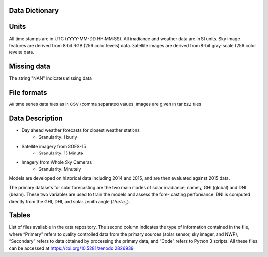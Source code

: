 Data Dictionary
===============

Units
======
All time stamps are in UTC (YYYY-MM-DD HH:MM:SS).
All irradiance and weather data are in SI units.
Sky image features are derived from 8-bit RGB (256 color levels) data.
Satellite images are derived from 8-bit gray-scale (256 color levels) data.

Missing data
============
The string "NAN" indicates missing data

File formats
============
All time series data files as in CSV (comma separated values)
Images are given in tar.bz2 files

Data Description
==================

* Day ahead weather forecasts for closest weather stations
   * Granularity: Hourly
* Satellite imagery from GOES-15
   * Granularity: 15 Minute
* Imagery from Whole Sky Cameras
   * Granularity: Minutely

Models are developed on historical data including 2014 and 2015, and are then evaluated against 2015 data.

The primary datasets for solar forecasting are the two main modes of solar irradiance, namely, GHI (global) and DNI (beam). These two variables are used to train the models and assess the fore- casting performance.
DNI is computed directly from the GHI, DHI, and solar zenith angle (:math:`theta_{z}`).

Tables
======

.. csv-table:: List of extracted NAM variables.
   :file: _static/NAM-Variables.csv
   :header-rows: 1

.. csv-table:: Nomenclature.
   :file: _static/Nomenclature.csv
   :header-rows: 1

.. csv-table:: intra times.
   :file: _static/intra-times.csv
   :delim: ;
   :header-rows: 1

.. csv-table:: NAM Gridpoints.
   :file: _static/NAM-Gridpoints.csv
   :header-rows: 1


.. csv-table:: File Dictionary
   :file: _static/file-dictionary.csv
   :header-rows: 1
   :delim: :


List of files available in the data repository. The second column indicates the type of information contained in the file, where “Primary” refers to quality controlled
data from the primary sources (solar sensor, sky imager, and NWP), “Secondary” refers to data obtained by processing the primary data, and “Code” refers to Python 3 scripts.
All these files can be accessed at https://doi.org/10.5281/zenodo.2826939.